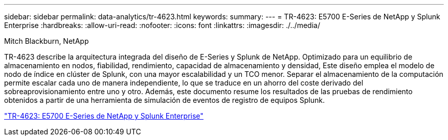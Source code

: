 ---
sidebar: sidebar 
permalink: data-analytics/tr-4623.html 
keywords:  
summary:  
---
= TR-4623: E5700 E-Series de NetApp y Splunk Enterprise
:hardbreaks:
:allow-uri-read: 
:nofooter: 
:icons: font
:linkattrs: 
:imagesdir: ./../media/


Mitch Blackburn, NetApp

[role="lead"]
TR-4623 describe la arquitectura integrada del diseño de E-Series y Splunk de NetApp. Optimizado para un equilibrio de almacenamiento en nodos, fiabilidad, rendimiento, capacidad de almacenamiento y densidad, Este diseño emplea el modelo de nodo de índice en clúster de Splunk, con una mayor escalabilidad y un TCO menor. Separar el almacenamiento de la computación permite escalar cada uno de manera independiente, lo que se traduce en un ahorro del coste derivado del sobreaprovisionamiento entre uno y otro. Además, este documento resume los resultados de las pruebas de rendimiento obtenidos a partir de una herramienta de simulación de eventos de registro de equipos Splunk.

link:https://www.netapp.com/pdf.html?item=/media/16851-tr-4623pdf.pdf["TR-4623: E5700 E-Series de NetApp y Splunk Enterprise"^]
